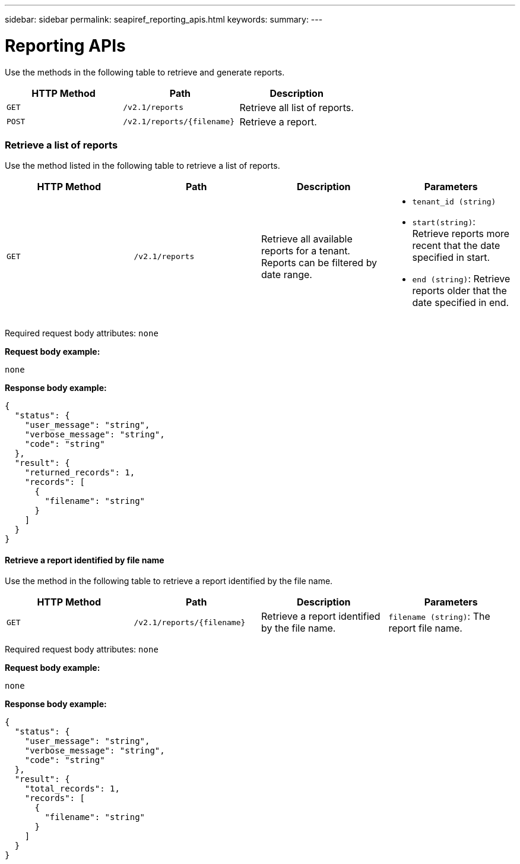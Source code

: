 ---
sidebar: sidebar
permalink: seapiref_reporting_apis.html
keywords:
summary:
---

= Reporting APIs
:hardbreaks:
:nofooter:
:icons: font
:linkattrs:
:imagesdir: ./media/

//
// This file was created with NDAC Version 2.0 (August 17, 2020)
//
// 2020-10-19 09:25:09.992577
//

[.lead]
Use the methods in the following table to retrieve and generate reports.

|===
|HTTP Method |Path |Description

|`GET`
|`/v2.1/reports`
|Retrieve all list of reports.
|`POST`
|`/v2.1/reports/{filename}`
|Retrieve a report.
|===

=== Retrieve a list of reports

Use the method listed in the following table to retrieve a list of reports.

|===
|HTTP Method |Path |Description |Parameters

|`GET`
|`/v2.1/reports`
|Retrieve all available reports for a tenant.
Reports can be filtered by date range.
a|* `tenant_id (string)`
* `start(string)`: Retrieve reports more recent that the date specified in start.
* `end (string)`: Retrieve reports older that the date specified in end.
|===

Required request body attributes: `none`

*Request body example:*

....
none
....

*Response body example:*

....
{
  "status": {
    "user_message": "string",
    "verbose_message": "string",
    "code": "string"
  },
  "result": {
    "returned_records": 1,
    "records": [
      {
        "filename": "string"
      }
    ]
  }
}
....

==== Retrieve a report identified by file name

Use the method in the following table to retrieve a report identified by the file name.

|===
|HTTP Method |Path |Description |Parameters

|`GET`
|`/v2.1/reports/{filename}`
|Retrieve a report identified by the file name.
|`filename (string)`: The report file name.
|===

Required request body attributes: `none`

*Request body example:*

....
none
....

*Response body example:*

....
{
  "status": {
    "user_message": "string",
    "verbose_message": "string",
    "code": "string"
  },
  "result": {
    "total_records": 1,
    "records": [
      {
        "filename": "string"
      }
    ]
  }
}
....
